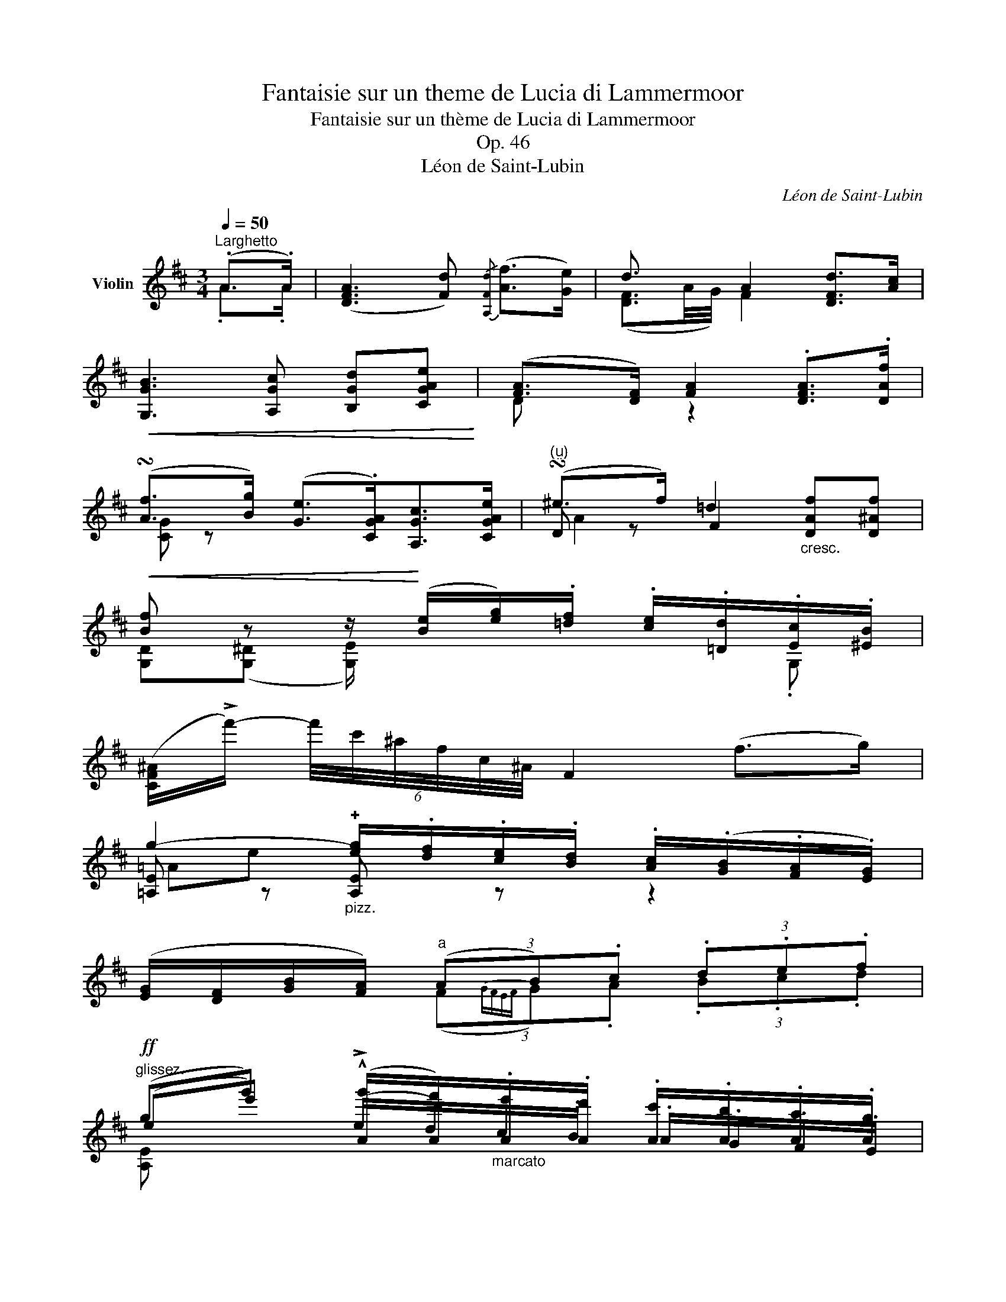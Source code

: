 X:1
T:Fantaisie sur un theme de Lucia di Lammermoor
T:Fantaisie sur un thème de Lucia di Lammermoor
T:Op. 46
T:Léon de Saint-Lubin
C:Léon de Saint-Lubin
%%score ( 1 2 3 )
L:1/8
Q:1/4=50
M:3/4
K:D
V:1 treble nm="Violin"
V:2 treble 
V:3 treble 
V:1
"^Larghetto" (.A>.A) | ([DFA]3 [Fd]){/[A,Fd]} ([Af]>[Ge]) | d3/2 x/ A2 [DFd]>[Ac] | %3
!<(! [G,GB]3 [A,Gc] [B,Gd][CGAe]!<)! | ([FA]>[DF]) [FA]2 .[DFA]>.[DAf] | %5
 (!turn![Af]>[Bg]) ([Ge]>.[CGA])[A,Gc]>[CGAe] |"^()" (!turn!^e>f) =d2"_cresc." [DAf][D^Af] | %7
!<(! [Bf] z z/!<)! ([Be]/[eg]/).[=df]/ .[ce]/.[=Dd]/.[Ec]/.[^EB]/ | %8
 ([CF^A]/!>!f'/-) (6:4:6f'/4c'/4^a/4f/4c/4^A/4 F2 (f>g) | %9
 g2-"_pizz." [eg]/.[df]/.[ce]/.[Bd]/ .[Ac]/(.[GB]/.[FA]/.[EG]/) | %10
 ([EG]/[DF]/[GB]/[FA]/)"^a" (3(AB).c (3.d.e.f | %11
!ff!"^glissez." (gg') (!^![Ag']/[Af']/)"_marcato".[Ae']/.[Ad']/ .[Ac']/.[Ab]/.[Aa]/.[Ag]/ | %12
 .[Ag]/.[Af]/.[Ab]/.[Aa]/ .[Aa]/ z/ z (10:8:10.[CGA]/4(A,/4^G,/4A,/4_B,/4A,/4=B,/4A,/4).[CGA]/4.A,/4 | %13
 ([Af]3{gf)} .e/.d/"_arco" (d/c/).B/.A/ | a2"_dolce" (!arpeggio!ag).^d.e | %15
 [EAg]>[DAf]{/a} [EAg]>[DAf]{/a} [EAg]>[DAf] | %16
 .v[DAf]/.v[CEAe]/ !fermata!v[A,EAg]2 (!^!!fermata!T[A,Gc]{!fermata!^B!fermata!c!fermata!a)} a>a | %17
!p! (!arpeggio!a2- a>d')(f'>e') | (!arpeggio!d'2- d'>a)(!arpeggio!d'>c') | %19
 !arpeggio![gb]2- [gb-] (12:8:12(b/8^a/8c'/8b/8d'/8c'/8e'/8d'/8g'/8f'/8a'/8g'/8 b'/8a'/8g'/8f'/8g'/8f'/8e'/8d'/8 e'/4d'/4).c'/4.b/4 | %20
 !arpeggio!a4"^arco" (!>!F/4A/4a/4A/4 !>!D/4A/4f'/4A/4) | %21
"_dolce""^ten." (!>!G/4c/4A/4f'/4) (f'/4A/4g'/4A/4)"^ten." (!>!G/4c/4A/4e'/4) (e'/4A/4c/4G/4) (!>!A,/4E/4).A/4.c/4 .e/4.a/4(.c'/4.e'/4) | %22
"^ten." (!>!^G,/4D/4B/4^e'/4) (e'/4A/4f'/4A/4) (!>!A,/4F/4A/4d'/4) (d'/4A/4F/4A,/4) ([DA]/4[Af']/4)([Af']/4[DA]/4) ([D^A]/4[Af]/4)([Af]/4[DA]/4) | %23
 ([G,D]/4[Bf]/4)([Bf]/4[G,D]/4) ([G,^D]/4[Bf]/4)([Bf]/4[G,D]/4) ([G,E]/4[Be]/4)(e/4e'/4) (g/4g'/4)(f/4f'/4) (e/4e'/4)([G,=D]/4[dd']/4) ([G,E]/4[cc']/4)([G,^E]/4[Bb]/4) | %24
!f! ([F^A^a]/4[ff']/4).[^e^e']/4.[^d^d']/4 .[cc']/4.[Bb]/4.[Aa]/4.[^G^g]/4 [Ff]2 (Tf7/4{=ef)}(=a/8=g/8) | %25
 g2 !^!g/f/e/!>(!"^sul D" (vB/8d/8B/8d/8 A/8c/8A/8c/8G/8B/8G/8B/8F/8A/8F/8A/8E/8G/8E/8G/8)!>)! | %26
 (E/8G/8E/8G/8D/8F/8D/8F/8G/8B/8G/8B/8F/8A/8F/8A/8) (12:8:12(F/8A/8F/8A/8F/8A/8F/8A/8F/8A/8F/8A/8)!<(! (12:16:12(A,/16B,/16C/16D/16E/16F/16G/16A/16B/16c/16d/16e/16)!<)! ff | %27
 g2- g/ (!^!f/e/) vB/8!>(!d/8B/8d/8 A/8c/8A/8c/8G/8B/8G/8B/8F/8A/8F/8A/8E/8G/8E/8G/8!>)! | %28
 (E/8G/8E/8G/8D/8F/8D/8F/8G/8B/8G/8B/8F/8A/8F/8A/8) (F/8A/8F/8A/8F/8A/8F/8A/8F/8A/8F/8A/8) (^G/16A/16B/16A/16=G/16F/16E/16D/16) A/8 x/8 x/4 x"^ten." A/8 x/8 x/4 | %29
"^marcato il canto" f/8 x/8 x/4 x/ x f/8 x7/8 e/8 x3/8 d/8 x3/8 d/8 x3/8 c/8 x3/8 B/8 x3/8 A/8 x3/8 | %30
"^a piacere" (15:16:15(!>!B,/16=C/16B,/16^A,/16B,/16^D/16F/16=A/16B/16^d/16f/16a/16b/16^d'/16f'/16 (13:16:13!>!a'/16)(f'/16d'/16b/16a/16f/16d/16B/16A/16F/16D/16B,/16=A,/16 (11:16:11!>!G,/16)(B,/16E/16G/16B/16e/16g/16b/16e'/16g'/16b'/16"_ritenuto" e''/)"^sul G"(E/ G/>)(.F/ .E/4.=D/4)(.C/4.B,/4) | %31
 !fermata!vA,2 .D/.F/.A/.d/.f/.a/.d'/.f'/ !fermata!ua'2 (g'/8f'/8^e'/8f'/8g'/8f'/8=e'/8d'/8c'/8d'/8e'/8d'/8c'/8b/8^g/8a/8b/8a/8=g/8f/8^e/8f/8g/8f/8=e/8d/8)(c/8d/8e/8d/8c/8B/8^G/8A/8B/8A/8=G/8F/8^E/8F/8G/8F/8=E/8D/8) | %32
"^sul G" (6:4:6(!>!C/4B,/4A,/4B,/4C/4D/4 (6:4:6!>!E/4"_cresc."D/4C/4D/4E/4F/4 !>!G/4F/4E/4F/4G/4A/4).B/4.A/4"_con passione" .c/4.B/4.A/4.^G/4 (6:4:6(!>!=G/4E/4)(B,/4^A,/4B,/4D/4)!<(! (6:2:6(TC/ ^B,/C/D/C/F/)!<)!!>(! (2:4:2!fermata!F/4 !fermata!E/4!>)! | %33
!p!"^leggiero e con grazia" (D/8F/8A/8d'/8) (d'/8A/8F/8D/8) (D/8F/8A/8d'/8) (d'/8A/8F/8D/8) (D/8F/8A/8d'/8) (d'/8A/8F/8D/8) (D/8F/8A/8d'/8) (d'/8A/8F/8D/8) (D/8F/8A/8c'/8) (c'/8A/8F/8D/8) (D/8F/8A/8b/8) (b/8A/8F/8D/8) | %34
 (C/8G/8A/8b/8) (b/8A/8G/8C/8) (C/8G/8A/8b/8) (b/8A/8G/8C/8) (C/8G/8A/8b/8) (b/8A/8G/8C/8) (A,/8E/8c/8a/8) (a/8c/8E/8A,/8) (A,/8G/8e/8c'/8) (c'/8e/8G/8A,/8) (A,/8E/8c/8b/8) (a/8c/8E/8A,/8) | %35
 (A,/8F/8d/8a/8) (a/8d/8F/8A,/8)"_cresc." (A,/8F/8d/8a/8) (a/8d/8F/8A,/8) (D/8A/8f/8d'/8) (d'/8f/8A/8D/8) (D/8A/8f/8f'/8) (f'/8f/8A/8D/8)!f! (6:4:6.D/.[DAf']/.[DAe']/.[DAd']/.[DAc']/.[DAb]/ | %36
!p! (C/8G/8A/8b/8) (b/8A/8G/8C/8) (C/8G/8A/8b/8) (b/8A/8G/8C/8) (C/8G/8A/8b/8) (b/8A/8G/8C/8) (A,/8E/8c/8a/8) (a/8c/8E/8A,/8) (A,/8G/8e/8c'/8) (c'/8e/8G/8A,/8) (A,/8E/8c/8b/8) (a/8c/8E/8A,/8) | %37
 (A,/8F/8d/8a/8) (a/8d/8F/8A,/8) (A,/8F/8d/8a/8)"_cresc." (a/8d/8F/8A,/8) (D/8A/8f/8d'/8) (d'/8f/8A/8D/8) (!>!D/8A/8f/8f'/8) (f'/8f/8A/8D/8) (!>!D/8F/8A/8f/8) (f/8A/8F/8D/8) (!>!=C/8F/8A/8e/8) (e/8A/8F/8!f!C/8) | %38
!p! (!>!B,/8F/8A/8e/8) (e/8A/8F/8B,/8) (B,/8F/8A/8e/8) (e/8A/8F/8B,/8) (B,/8F/8^d/8b/8) (b/8d/8F/8B,/8) (3.B,/([^A^a]/[Bb]/) (B,/8F/8=A/8=d'/8) (d'/8A/8F/8B,/8) (3.B,/([=c=c']/[Bb]/) | %39
!<(! (G,/8E/8B/8b/8) (b/8B/8E/8G,/8!<)!!>(! B,/8G/8B/8e/8) (e/8B/8G/8B,/8!>)!!<(! A,/8F/8^d/8b/8) (b/8d/8F/8A,/8!<)!!>(! B,/8F/8d/8f/8) (f/8d/8F/8B,/8!>)!!<(! G,/8E/8B/8b/8) (b/8B/8E/8G,/8!<)!!>(! B,/8G/8B/8e/8) (e/8B/8G/8B,/8!>)! | %40
!<(! ^G,/8=F/8=d/8b/8) (b/8d/8F/8G,/8!<)!"^poco accelerando"!>(! B,/8^G/8=f/8d'/8) (d'/8f/8G/8B,/8!>)!!<(! A,/8^F/8d/8a/8) (a/8d/8F/8A,/8!<)!!>(! D/8A/8^f/8d'/8) (d'/8f/8A/8D/8!>)!!<(! _B,/8=F/8d/8_a/8) (a/8d/8F/8B,/8!<)!"^dolce"!>(! F/8d/8_b/8_a'/8) (a'/8b/8d/8F/8!>)! | %41
"^a tempo" =A,/8^F/8d/8=a/8) (a/8d/8F/8A,/8) (D/8A/8f/8d'/8) (d'/8f/8A/8D/8) (F/8D/8A/8f'/8) (f'/8A/8D/8F/8) (F/8D/8A/8^g'/8) (g'/8A/8D/8F/8) (6:4:6.[DFAa']/.[^e^e']/.[ff']/"_dolce"([aa']/[cc']/[dd']/) | %42
 (A,/8E/8A/8e/8) (e/8A/8E/8A,/8) (C/8E/8A/8e/8) (e/8A/8E/8C/8) (A,/8E/8c/8a/8) (a/8c/8E/8A,/8) (A,/8E/8A/8c'/8) (c'/8A/8E/8A,/8) (6:4:6!arpeggio![A,EAe']/.[^d^d']/.[ee']/([gg']/[Bb]/[cc']/) | %43
"^leggierissimo" (.D/8.F/8.A/8.d'/8) (.d'/8.A/8.F/8.D/8) (.D/8.F/8.A/8.d'/8) (.d'/8.A/8.F/8.D/8) (.D/8.F/8.A/8.d'/8) (.d'/8.A/8.F/8.D/8) (.D/8.F/8.A/8.d'/8) (.d'/8.A/8.F/8.D/8) (.D/8.F/8.A/8.c'/8) (.c'/8.A/8.F/8.D/8) (.D/8.F/8.A/8.b/8) (.b/8.A/8.F/8.D/8) | %44
 (.C/8.G/8.A/8.b/8) (.b/8.A/8.G/8.C/8) (.C/8.G/8.A/8.b/8) (.b/8.A/8.G/8.C/8) (.C/8.G/8.A/8.b/8) (.b/8.A/8.G/8.C/8) (.A,/8.E/8.c/8.a/8) (.a/8.c/8.E/8.A,/8) (.A,/8.G/8.e/8.c'/8) (.c'/8.e/8.G/8.A,/8) (.A,/8.E/8.c/8.b/8) (.a/8.c/8.E/8.A,/8) | %45
 (A,/8D/8F/8D/8 A/8F/8d/8A/8 f/8d/8a/8f/8 d'/8a/8f'/8d'/8 a'/8)(f'/8d'/8a/8 f'/8d'/8a/8f/8 d'/8a/8f/8d/8 a/8f/8d/8A/8)"_marcato" (6:4:6.F/.[DAf']/.[DAe']/.[DAd']/.[DAc']/.[DAb]/ | %46
!p! (.C/8.G/8.A/8.b/8) (.b/8.A/8.G/8.C/8) (.C/8.G/8.A/8.b/8) (.b/8.A/8.G/8.C/8) (.C/8.G/8.A/8.b/8) (.b/8.A/8.G/8.C/8) (.A,/8.E/8.c/8.a/8) (.a/8.c/8.E/8.A,/8) (.A,/8.G/8.e/8.c'/8) (.c'/8.e/8.G/8.A,/8) (.A,/8.E/8.c/8.b/8) (.a/8.c/8.E/8.A,/8) | %47
 (A,/8D/8F/8A/8"_cresc." F/8D/8F/8A/8 d/8f/8a/8f/8 d/8f/8a/8d'/8 f'/8a'/8f'/8d'/8 f'/8a'/8d''/8)(d''/8 a'/8f'/8d'/8a/8 f/8d/8A/8F/8) (D/8"_riten."F/8A/8f/8) (f/8A/8F/8D/8) (=C/8F/8A/8e/8) (e/8A/8F/8C/8) | %48
 (.B,/8!p!.F/8.A/8.e/8) (.e/8.A/8.F/8.B,/8) (.B,/8.F/8.A/8.e/8) (.e/8.A/8.F/8.B,/8) (.B,/8.F/8.^d/8.b/8) (.b/8.d/8.F/8.B,/8) (3.B,/([^A^a]/[Bb]/) (.B,/8.F/8.=A/8.=d'/8) (.d'/8.A/8.F/8.B,/8) (3.B,/([=c=c']/[Bb]/) | %49
!<(! (G,/8E/8B/8b/8) (b/8B/8E/8G,/8!<)!!>(! B,/8G/8B/8e/8) (e/8B/8G/8B,/8!>)!!<(! A,/8F/8^d/8b/8) (b/8d/8F/8A,/8!<)!!>(! B,/8F/8d/8f/8) (f/8d/8F/8B,/8!>)!!<(! G,/8E/8B/8b/8) (b/8B/8E/8G,/8!<)!!>(! B,/8G/8B/8e/8) (e/8B/8G/8B,/8!>)! | %50
!<(! ^G,/8=F/8=d/8b/8) (b/8d/8F/8G,/8!<)!"^poco accelerando e cresc."!>(! B,/8^G/8=f/8d'/8) (d'/8f/8G/8B,/8!>)!!<(! A,/8^F/8d/8a/8) (a/8d/8F/8A,/8!<)!!>(! D/8A/8^f/8d'/8) (d'/8f/8A/8D/8!>)!!<(! _B,/8=F/8d/8_a/8) (a/8d/8F/8B,/8!<)!"^dolce"!>(! F/8d/8_b/8_a'/8) (a'/8b/8d/8F/8!>)! | %51
"^a tempo" =A,/8^F/8d/8=a/8) (a/8d/8F/8A,/8) (D/8A/8f/8d'/8) (d'/8f/8A/8D/8) (F/8D/8A/8f'/8) (f'/8A/8D/8F/8) (F/8D/8A/8a'/8) (a'/8A/8D/8F/8) (6:4:6.[DFAd'']/.c''/.b'/.a'/.g'/.f'/ | %52
 (!>!A,/8E/8A/8e/8) (e/8A/8E/8A,/8) (!>!C/8E/8A/8e/8) (e/8A/8E/8C/8) (!>!A,/8E/8c/8a/8) (a/8c/8E/8A,/8) (!>!A,/8E/8A/8c'/8) (c'/8A/8E/8A,/8)"_poco ritenuto"{/A,} (6:4:6[Ace']/[A^B^d']/[Ace']/[Aeg']/v[GA=b]/v[GAc']/ | %53
"^marcato" d'/8 x/8 x/4 x/ x f/8 x/8 x/4 x/ x e/8 x/8 x/4 x/ d/8 x/8 x/4 x/ | %54
 .e/8 x/8 x/4 x/ x .f/8 x/8 x/4 .e/8 x/8 x/4 x ._B/8 x/8 x/4 .e/8 x/8 x/4 x .A/8 x/8 x/4 | %55
 .A/8 x/8 x/4 x/ .f/8 x/8 x/4 x/ x .f/8 x/8 x/4 x/ .e/8 x/8 x/4 x/ .d/8 x/8 x/4 x/ | %56
 .e/8 x/8 x/4 x/ x/ f/8 x/8 x/4 .e/8 x/8 x/4 x/ x/ .A/8 x/8 x/4"^ten.""_leggiero" (5:8:5(!>!A,/8C/8G/8A/8e/8) !fermata!z | %57
 z vA!<(! (.c/.d/)e/f/ g2-!<)! |!mp!"_cresc." g2 ^g4 | %59
!ff! ([A,Eca]/>[c'a']/) !>!!fermata![c'a']2 .[bg']/.[ge']/ .[ec']/.[ca]/.[Ag]/.[Ge]/ | %60
 (!fermata!T[Ec]{!fermata!d)!fermata!c} [^D^B]/[Ec]/ (3([F=d]/[Ec]/[Af]/) ([Af]2{[Ge])} !fermata![Ge] (6:4:6!>!^G,/!>!A,/!>!_B,/!>!=B,/!>!=C/!>!!fermata![^CGAe]/ | %61
 d4 f2 | a4 d'2 |!p! f'4 d'2 | a2 f2 d2 |"^perdendosi" A6 | F6 | %67
({/CDE)} TvD6[Q:1/4=160]!<(! (uC/D/E/F/G/A/B/c/d/e/f/g/a/b/c'/)!<)! |!ff! [Ddd']2 z2 z2 |] %69
V:2
 .A>.A | x6 | ([DF]3/2A/4G/4) F2 x2 | x6 | D x z2 x2 | [CG] z x4 | D z F2 x2 | %7
 [G,D]([G,^D] [G,E]/) x/ x x .G, | x6 | [=A,E] z !plus![A,E] z z2 | x2 (3(F{GFEF}G).A (3.B.c.d | %11
 (ee') (!>!e/d/).c/.B/ .A/.G/.F/.E/ | .E/.D/.G/.F/ .F/ (.D/.F/.E/) x2 | %13
 [DF]"^pizz." !plus!D!plus!D z [EG] z | %14
 (10:8:10([B,F^d]/4B/4^A/4B/4=c/4B/4^c/4B/4d/4B/4) [G,EB] z z2 | A, z A, z A, z | x6 | %17
 z/"^pizz." !plus!A,/!plus!D/!plus!F/ !plus!A!plus!A z !plus!A | %18
 z/ !plus!A,/!plus!D/!plus!F/ !plus!A!plus!A z !plus!D | %19
 z/ !plus!G,/!plus!B,/!plus!D/ !plus!G!plus!G, z !plus![G,D] | %20
 z/ !plus!A,/!plus!D/!plus!F/ !plus!A!plus!A x2 | x6 | x6 | x6 | x6 | %25
 ([A,EA]/8e/8A/8e/8A/8e/8A/8e/8A/8e/8A/8e/8A/8e/8A/8e/8) A/8e/8A/8e/8A/8d/8A/8d/8A/8c/8A/8c/8 A/- A2 | %26
 !^!A2 A x ([DA]/8d/8A/8d/8A/8d/8A/8d/8) ([^DA]/8=c/8A/8c/8A/8c/8A/8c/8) | %27
 ([A,EA]/8^c/8A/8c/8A/8c/8A/8c/8A/8c/8A/8c/8A/8c/8A/8c/8 A/8c/8A/8c/8)(A/8d/8A/8d/8A/8c/8A/8c/8 A/-) A2 | %28
 A2 A>A (!>![CG]/8[A,E]/8[CE]/8[A,E]/8[CE]/8[A,E]/8[CE]/8[A,E]/8[CE]/8[A,E]/8[CE]/8[A,E]/8)!>![CG]/8([A,E]/8[CE]/8[A,E]/8) | %29
 .[DA]/8([FA]/8[DA]/8[FA]/8[DA]/8[FA]/8[DA]/8[FA]/8[DA]/8[FA]/8[DA]/8[FA]/8[DA]/8[FA]/8[DA]/8[FA]/8) .[DA]/8([FA]/8[DA]/8[FA]/8[DA]/8[FA]/8[DA]/8[FA]/8) .[DA]/8([FA]/8[DA]/8[FA]/8) .D/8([FA]/8[DA]/8[FA]/8) .[A,E]/8(G/8E/8G/8) .E/8(G/8E/8G/8) .[B,E]/8(G/8E/8G/8) .[CE]/8(G/8E/8G/8) | %30
 x359/60 | x27/2 | x8 | x6 | x6 | x6 | x6 | x6 | x6 | x6 | x6 | x6 | x6 | x6 | x6 | x6 | x6 | x6 | %48
 x6 | x6 | x6 | x6 | x6 | %53
 .[DFA]/8([FA]/8[DA]/8[FA]/8[DA]/8[FA]/8[DA]/8[FA]/8[DA]/8[FA]/8[DA]/8[FA]/8[DA]/8[FA]/8[DA]/8[FA]/8) .[DA]/8([FA]/8[DA]/8[FA]/8[DA]/8[FA]/8[DA]/8[FA]/8[DA]/8[FA]/8[DA]/8[FA]/8[DA]/8[FA]/8[DA]/8[FA]/8) .[DA]/8([FA]/8[DA]/8[FA]/8[DA]/8[FA]/8[DA]/8[FA]/8) .D/8([FA]/8[DA]/8[FA]/8[DA]/8[FA]/8[DA]/8[FA]/8) | %54
 [DG_B]/8([GB]/8[DB]/8[GB]/8[DB]/8[GB]/8[DB]/8[GB]/8[DB]/8[GB]/8[DB]/8[GB]/8[DB]/8[GB]/8[DB]/8[GB]/8) [DB]/8([GB]/8[DB]/8[GB]/8) [DB]/8([GB]/8[DB]/8[GB]/8[DB]/8[GB]/8[DB]/8[GB]/8[DB]/8[GB]/8[DB]/8[GB]/8) [G,D]/8([GB]/8[DB]/8[GB]/8) [CGA]/8([CG]/8[A,G]/8[CG]/8[A,G]/8[CG]/8[A,G]/8[CG]/8[A,G]/8[CG]/8[A,G]/8[CG]/8) [CG]/8([CG]/8[A,G]/8[CG]/8) | %55
 [DF]/8([FA]/8[DA]/8[FA]/8[DA]/8[FA]/8[DA]/8[FA]/8) ([DA]/8[FA]/8[DA]/8[FA]/8[DA]/8[FA]/8[DA]/8[FA]/8[DA]/8[FA]/8[DA]/8[FA]/8[DA]/8[FA]/8[DA]/8[FA]/8) ([DA]/8[FA]/8[DA]/8[FA]/8[DA]/8[FA]/8[DA]/8[FA]/8) [CGA]/8([GA]/8[EA]/8[GA]/8[EA]/8[GA]/8[EA]/8[GA]/8) D/8([FA]/8[DA]/8[FA]/8[DA]/8[FA]/8[DA]/8[FA]/8) | %56
 [CGA]/8([CG]/8[A,G]/8[CG]/8[A,G]/8[CG]/8[A,G]/8[CG]/8[A,G]/8[CG]/8[A,G]/8[CG]/8) [CGA]/8([CG]/8[A,G]/8[CG]/8) [CGA]/8([CG]/8[A,G]/8[CG]/8[A,G]/8[CG]/8[A,G]/8[CG]/8[A,G]/8[CG]/8[A,G]/8[CG]/8) [CG]/8([CG]/8[A,G]/8[CG]/8) x2 | %57
 x A (.A/.B/)c/d/ e2- | e2 d4 | x6 | A, x x2 x !>!A, x x | %61
 [DF]/8(A/8F/8A/8F/8A/8F/8A/8F/8A/8F/8A/8F/8A/8F/8A/8 F/8A/8F/8A/8F/8A/8F/8A/8F/8A/8F/8A/8F/8A/8F/8A/8) [DA]/8(d/8A/8d/8A/8d/8A/8d/8A/8d/8A/8d/8A/8d/8A/8d/8) | %62
 (!////-!d2 f2) (!////-!f a) | (!////-!a2 d'2) (!////-!f a) | %64
 (!////-!d f) (!////-!A d) (!////-!F A) | (!////-!D3 F3) | (!////-!A,3 D3) | x27/2 | x6 |] %69
V:3
 x2 | x6 | x6 | x6 | x6 | x6 | A2 x4 | x6 | x6 | =Ae- x4 | x6 | [A,E] x x4 | x6 | x6 | x6 | x6 | %16
 x6 | [DFA] x x4 | [DA] x x2 [FA] x | [G,D] x x4 | [FA] x x4 | x6 | x6 | x6 | x6 | x6 | x6 | x6 | %28
 x6 | x6 | x359/60 | x27/2 | x8 | x6 | x6 | x6 | x6 | x6 | x6 | x6 | x6 | x6 | x6 | x6 | x6 | x6 | %46
 x6 | x6 | x6 | x6 | x6 | x6 | x6 | x6 | x13/2 | x6 | x6 | x A, x4 | x6 | x6 | E x x2 x2 x x | x6 | %62
 F/8 x/8 x/4 x/ x x2 D/4 x/4 x/ x | D/8 x/8 x/4 x/ x x2 D/8 x/8 x/4 x/ x | %64
 x/4 x/4 x/ x x/4 x/4 x/ x x/4 x/4 x/ x | x/4 x/4 x/ x x4 | x/4 x/4 x/ x x4 | x27/2 | x6 |] %69

